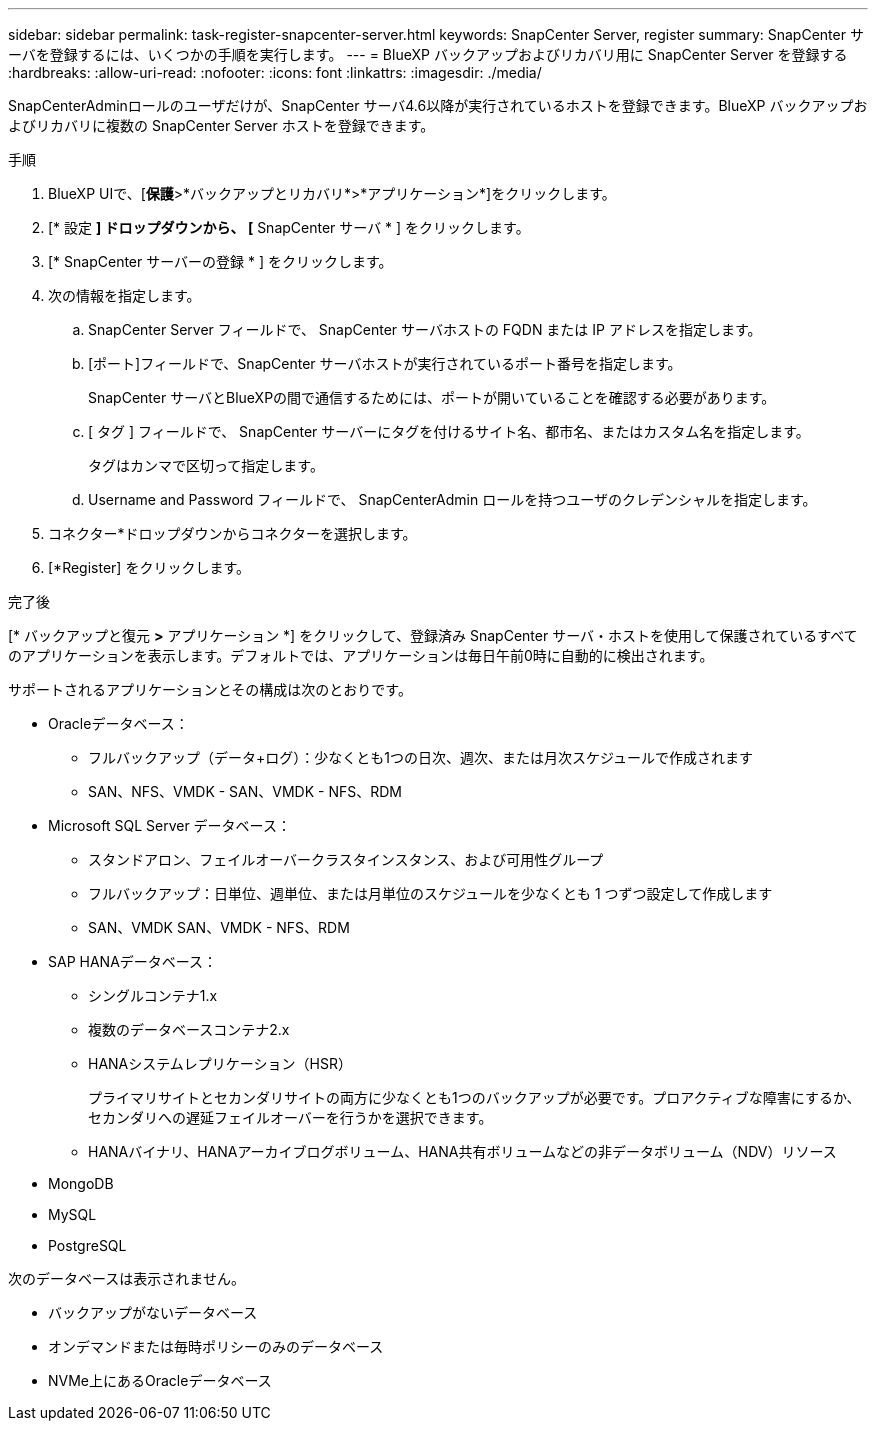 ---
sidebar: sidebar 
permalink: task-register-snapcenter-server.html 
keywords: SnapCenter Server, register 
summary: SnapCenter サーバを登録するには、いくつかの手順を実行します。 
---
= BlueXP バックアップおよびリカバリ用に SnapCenter Server を登録する
:hardbreaks:
:allow-uri-read: 
:nofooter: 
:icons: font
:linkattrs: 
:imagesdir: ./media/


[role="lead"]
SnapCenterAdminロールのユーザだけが、SnapCenter サーバ4.6以降が実行されているホストを登録できます。BlueXP バックアップおよびリカバリに複数の SnapCenter Server ホストを登録できます。

.手順
. BlueXP UIで、[*保護*>*バックアップとリカバリ*>*アプリケーション*]をクリックします。
. [* 設定 *] ドロップダウンから、 [* SnapCenter サーバ * ] をクリックします。
. [* SnapCenter サーバーの登録 * ] をクリックします。
. 次の情報を指定します。
+
.. SnapCenter Server フィールドで、 SnapCenter サーバホストの FQDN または IP アドレスを指定します。
.. [ポート]フィールドで、SnapCenter サーバホストが実行されているポート番号を指定します。
+
SnapCenter サーバとBlueXPの間で通信するためには、ポートが開いていることを確認する必要があります。

.. [ タグ ] フィールドで、 SnapCenter サーバーにタグを付けるサイト名、都市名、またはカスタム名を指定します。
+
タグはカンマで区切って指定します。

.. Username and Password フィールドで、 SnapCenterAdmin ロールを持つユーザのクレデンシャルを指定します。


. コネクター*ドロップダウンからコネクターを選択します。
. [*Register] をクリックします。


.完了後
[* バックアップと復元 *>* アプリケーション *] をクリックして、登録済み SnapCenter サーバ・ホストを使用して保護されているすべてのアプリケーションを表示します。デフォルトでは、アプリケーションは毎日午前0時に自動的に検出されます。

サポートされるアプリケーションとその構成は次のとおりです。

* Oracleデータベース：
+
** フルバックアップ（データ+ログ）：少なくとも1つの日次、週次、または月次スケジュールで作成されます
** SAN、NFS、VMDK - SAN、VMDK - NFS、RDM


* Microsoft SQL Server データベース：
+
** スタンドアロン、フェイルオーバークラスタインスタンス、および可用性グループ
** フルバックアップ：日単位、週単位、または月単位のスケジュールを少なくとも 1 つずつ設定して作成します
** SAN、VMDK SAN、VMDK - NFS、RDM


* SAP HANAデータベース：
+
** シングルコンテナ1.x
** 複数のデータベースコンテナ2.x
** HANAシステムレプリケーション（HSR）
+
プライマリサイトとセカンダリサイトの両方に少なくとも1つのバックアップが必要です。プロアクティブな障害にするか、セカンダリへの遅延フェイルオーバーを行うかを選択できます。

** HANAバイナリ、HANAアーカイブログボリューム、HANA共有ボリュームなどの非データボリューム（NDV）リソース


* MongoDB
* MySQL
* PostgreSQL


次のデータベースは表示されません。

* バックアップがないデータベース
* オンデマンドまたは毎時ポリシーのみのデータベース
* NVMe上にあるOracleデータベース

